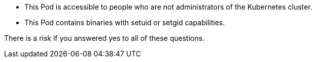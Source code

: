 * This Pod is accessible to people who are not administrators of the Kubernetes cluster.
* This Pod contains binaries with setuid or setgid capabilities.

There is a risk if you answered yes to all of these questions.